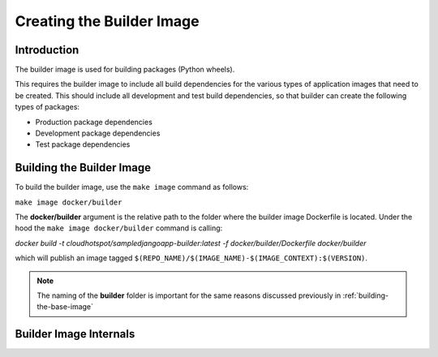 Creating the Builder Image
==========================

Introduction
------------

The builder image is used for building packages (Python wheels).  

This requires the builder image to include all build dependencies for the various types of application images that need to be created.  This should include all development and test build dependencies, so that builder can create the following types of packages:

* Production package dependencies
* Development package dependencies
* Test package dependencies

Building the Builder Image
-----------------------

To build the builder image, use the ``make image`` command as follows:

``make image docker/builder``

The **docker/builder** argument is the relative path to the folder where the builder image Dockerfile is located.  Under the hood the ``make image docker/builder`` command is calling:

`docker build -t cloudhotspot/sampledjangoapp-builder:latest -f docker/builder/Dockerfile docker/builder`

which will publish an image tagged ``$(REPO_NAME)/$(IMAGE_NAME)-$(IMAGE_CONTEXT):$(VERSION)``.  

.. note:: The naming of the **builder** folder is important for the same reasons discussed previously in :ref:`building-the-base-image`

Builder Image Internals
-----------------------

